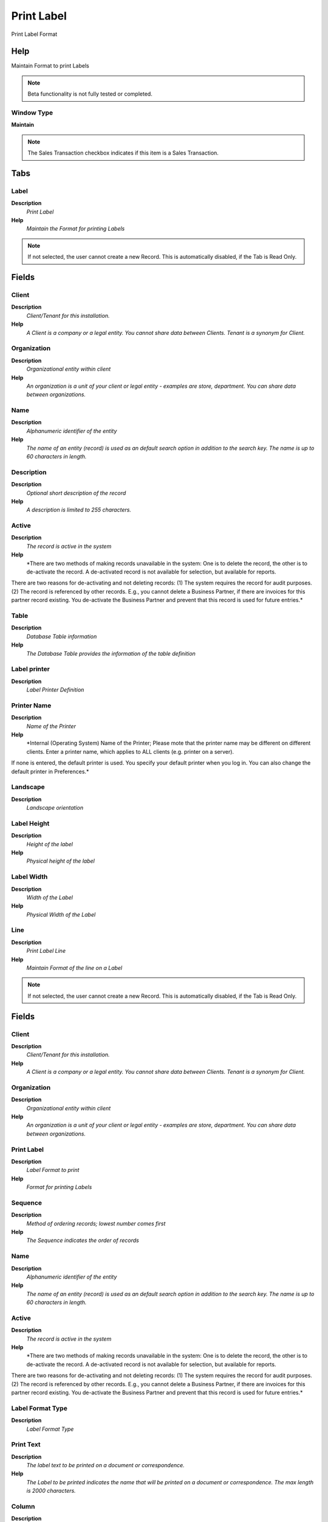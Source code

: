 
.. _functional-guide/window/printlabel:

===========
Print Label
===========

Print Label Format

Help
====
Maintain Format to print Labels

.. note::
    Beta functionality is not fully tested or completed.

Window Type
-----------
\ **Maintain**\ 

.. note::
    The Sales Transaction checkbox indicates if this item is a Sales Transaction.


Tabs
====

Label
-----
\ **Description**\ 
 \ *Print Label*\ 
\ **Help**\ 
 \ *Maintain the Format for printing Labels*\ 

.. note::
    If not selected, the user cannot create a new Record.  This is automatically disabled, if the Tab is Read Only.

Fields
======

Client
------
\ **Description**\ 
 \ *Client/Tenant for this installation.*\ 
\ **Help**\ 
 \ *A Client is a company or a legal entity. You cannot share data between Clients. Tenant is a synonym for Client.*\ 

Organization
------------
\ **Description**\ 
 \ *Organizational entity within client*\ 
\ **Help**\ 
 \ *An organization is a unit of your client or legal entity - examples are store, department. You can share data between organizations.*\ 

Name
----
\ **Description**\ 
 \ *Alphanumeric identifier of the entity*\ 
\ **Help**\ 
 \ *The name of an entity (record) is used as an default search option in addition to the search key. The name is up to 60 characters in length.*\ 

Description
-----------
\ **Description**\ 
 \ *Optional short description of the record*\ 
\ **Help**\ 
 \ *A description is limited to 255 characters.*\ 

Active
------
\ **Description**\ 
 \ *The record is active in the system*\ 
\ **Help**\ 
 \ *There are two methods of making records unavailable in the system: One is to delete the record, the other is to de-activate the record. A de-activated record is not available for selection, but available for reports.
There are two reasons for de-activating and not deleting records:
(1) The system requires the record for audit purposes.
(2) The record is referenced by other records. E.g., you cannot delete a Business Partner, if there are invoices for this partner record existing. You de-activate the Business Partner and prevent that this record is used for future entries.*\ 

Table
-----
\ **Description**\ 
 \ *Database Table information*\ 
\ **Help**\ 
 \ *The Database Table provides the information of the table definition*\ 

Label printer
-------------
\ **Description**\ 
 \ *Label Printer Definition*\ 

Printer Name
------------
\ **Description**\ 
 \ *Name of the Printer*\ 
\ **Help**\ 
 \ *Internal (Operating System) Name of the Printer; Please mote that the printer name may be different on different clients. Enter a printer name, which applies to ALL clients (e.g. printer on a server). 
If none is entered, the default printer is used. You specify your default printer when you log in. You can also change the default printer in Preferences.*\ 

Landscape
---------
\ **Description**\ 
 \ *Landscape orientation*\ 

Label Height
------------
\ **Description**\ 
 \ *Height of the label*\ 
\ **Help**\ 
 \ *Physical height of the label*\ 

Label Width
-----------
\ **Description**\ 
 \ *Width of the Label*\ 
\ **Help**\ 
 \ *Physical Width of the Label*\ 

Line
----
\ **Description**\ 
 \ *Print Label Line*\ 
\ **Help**\ 
 \ *Maintain Format of the line on a Label*\ 

.. note::
    If not selected, the user cannot create a new Record.  This is automatically disabled, if the Tab is Read Only.

Fields
======

Client
------
\ **Description**\ 
 \ *Client/Tenant for this installation.*\ 
\ **Help**\ 
 \ *A Client is a company or a legal entity. You cannot share data between Clients. Tenant is a synonym for Client.*\ 

Organization
------------
\ **Description**\ 
 \ *Organizational entity within client*\ 
\ **Help**\ 
 \ *An organization is a unit of your client or legal entity - examples are store, department. You can share data between organizations.*\ 

Print Label
-----------
\ **Description**\ 
 \ *Label Format to print*\ 
\ **Help**\ 
 \ *Format for printing Labels*\ 

Sequence
--------
\ **Description**\ 
 \ *Method of ordering records; lowest number comes first*\ 
\ **Help**\ 
 \ *The Sequence indicates the order of records*\ 

Name
----
\ **Description**\ 
 \ *Alphanumeric identifier of the entity*\ 
\ **Help**\ 
 \ *The name of an entity (record) is used as an default search option in addition to the search key. The name is up to 60 characters in length.*\ 

Active
------
\ **Description**\ 
 \ *The record is active in the system*\ 
\ **Help**\ 
 \ *There are two methods of making records unavailable in the system: One is to delete the record, the other is to de-activate the record. A de-activated record is not available for selection, but available for reports.
There are two reasons for de-activating and not deleting records:
(1) The system requires the record for audit purposes.
(2) The record is referenced by other records. E.g., you cannot delete a Business Partner, if there are invoices for this partner record existing. You de-activate the Business Partner and prevent that this record is used for future entries.*\ 

Label Format Type
-----------------
\ **Description**\ 
 \ *Label Format Type*\ 

Print Text
----------
\ **Description**\ 
 \ *The label text to be printed on a document or correspondence.*\ 
\ **Help**\ 
 \ *The Label to be printed indicates the name that will be printed on a document or correspondence. The max length is 2000 characters.*\ 

Column
------
\ **Description**\ 
 \ *Column in the table*\ 
\ **Help**\ 
 \ *Link to the database column of the table*\ 

X Position
----------
\ **Description**\ 
 \ *Absolute X (horizontal) position in 1/72 of an inch*\ 
\ **Help**\ 
 \ *Absolute X (horizontal) position in 1/72 of an inch*\ 

Y Position
----------
\ **Description**\ 
 \ *Absolute Y (vertical) position in 1/72 of an inch*\ 
\ **Help**\ 
 \ *Absolute Y (vertical) position in 1/72 of an inch*\ 

Label printer Function
----------------------
\ **Description**\ 
 \ *Function of Label Printer*\ 

Translation
-----------
\ **Description**\ 
 \ *Print Label Line Translation*\ 
\ **Help**\ 
 \ *Maintain the translation for Label Line formats*\ 

.. note::
    The Translation Tab checkbox indicate if a tab contains translation information. To display translation information, enable this in Tools>Preference.

Fields
======

Client
------
\ **Description**\ 
 \ *Client/Tenant for this installation.*\ 
\ **Help**\ 
 \ *A Client is a company or a legal entity. You cannot share data between Clients. Tenant is a synonym for Client.*\ 

Organization
------------
\ **Description**\ 
 \ *Organizational entity within client*\ 
\ **Help**\ 
 \ *An organization is a unit of your client or legal entity - examples are store, department. You can share data between organizations.*\ 

Print Label Line
----------------
\ **Description**\ 
 \ *Print Label Line Format*\ 
\ **Help**\ 
 \ *Format of the line on a Label*\ 

Language
--------
\ **Description**\ 
 \ *Language for this entity*\ 
\ **Help**\ 
 \ *The Language identifies the language to use for display and formatting*\ 

Active
------
\ **Description**\ 
 \ *The record is active in the system*\ 
\ **Help**\ 
 \ *There are two methods of making records unavailable in the system: One is to delete the record, the other is to de-activate the record. A de-activated record is not available for selection, but available for reports.
There are two reasons for de-activating and not deleting records:
(1) The system requires the record for audit purposes.
(2) The record is referenced by other records. E.g., you cannot delete a Business Partner, if there are invoices for this partner record existing. You de-activate the Business Partner and prevent that this record is used for future entries.*\ 

Translated
----------
\ **Description**\ 
 \ *This column is translated*\ 
\ **Help**\ 
 \ *The Translated checkbox indicates if this column is translated.*\ 

Print Text
----------
\ **Description**\ 
 \ *The label text to be printed on a document or correspondence.*\ 
\ **Help**\ 
 \ *The Label to be printed indicates the name that will be printed on a document or correspondence. The max length is 2000 characters.*\ 
